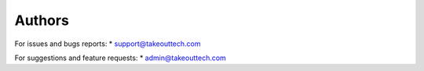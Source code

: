 Authors
-------

For issues and bugs reports:
* support@takeouttech.com

For suggestions and feature requests:
* admin@takeouttech.com


